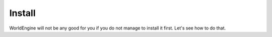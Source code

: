 Install
======================

WorldEngine will not be any good for you if you do not manage to install it first. Let's see how to do that.